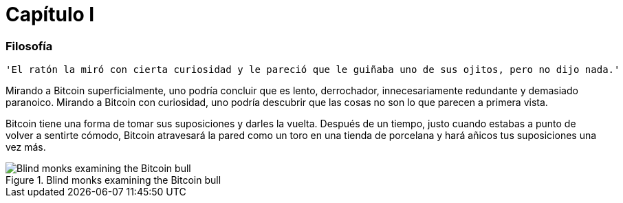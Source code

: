 # Capítulo I

=== Filosofía

----
'El ratón la miró con cierta curiosidad y le pareció que le guiñaba uno de sus ojitos, pero no dijo nada.'
----

Mirando a Bitcoin superficialmente, uno podría concluir que es lento, derrochador, innecesariamente redundante y demasiado paranoico. Mirando a Bitcoin con curiosidad, uno podría descubrir que las cosas no son lo que parecen a primera vista.

Bitcoin tiene una forma de tomar sus suposiciones y darles la vuelta. Después de un tiempo, justo cuando estabas a punto de volver a sentirte cómodo, Bitcoin atravesará la pared como un toro en una tienda de porcelana y hará añicos tus suposiciones una vez más.

[[bitcoin-monks]]
.Blind monks examining the Bitcoin bull
image::images/21lc_0101.png["Blind monks examining the Bitcoin bull"]